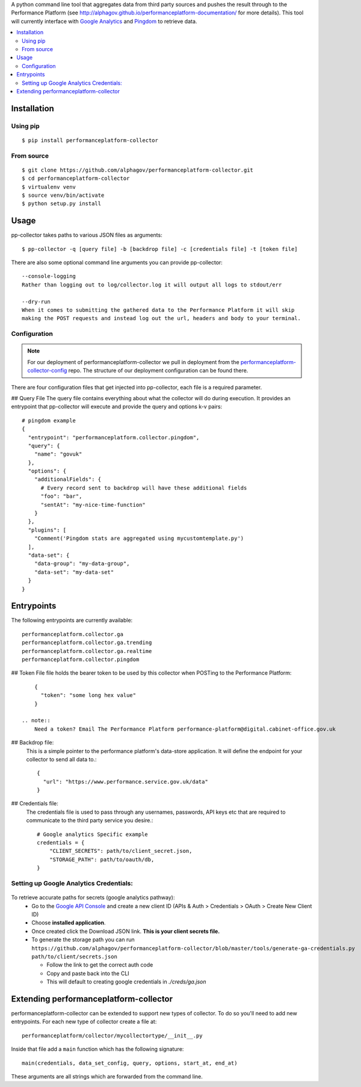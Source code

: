 .. _Google Analytics: http://www.google.com/analytics/
.. _Pingdom: https://www.pingdom.com/

A python command line tool that aggregates data from third party sources and pushes
the result through to the Performance Platform (see http://alphagov.github.io/performanceplatform-documentation/
for more details). This tool will currently interface with `Google Analytics`_
and `Pingdom`_ to retrieve data.

.. image:: https://travis-ci.org/alphagov/performanceplatform-collector.svg
   :target: https://travis-ci.org/alphagov/performanceplatform-collector

.. contents:: :local:

Installation
============

Using pip
---------

::

    $ pip install performanceplatform-collector

From source
-----------

::

    $ git clone https://github.com/alphagov/performanceplatform-collector.git
    $ cd performanceplatform-collector
    $ virtualenv venv
    $ source venv/bin/activate
    $ python setup.py install

Usage
=====

pp-collector takes paths to various JSON files as arguments::

    $ pp-collector -q [query file] -b [backdrop file] -c [credentials file] -t [token file]

There are also some optional command line arguments you can provide pp-collector::

    --console-logging
    Rather than logging out to log/collector.log it will output all logs to stdout/err

    --dry-run
    When it comes to submitting the gathered data to the Performance Platform it will skip
    making the POST requests and instead log out the url, headers and body to your terminal.

Configuration
-------------

.. note:: For our deployment of performanceplatform-collector we pull in deployment from the performanceplatform-collector-config_ repo. The structure of our deployment configuration can be found there.

.. _performanceplatform-collector-config: https://github.com/alphagov/performanceplatform-collector-config

There are four configuration files that get injected into pp-collector, each file is a required parameter.

## Query File
The query file contains everything about what the collector will do during execution. It provides an entrypoint that pp-collector will execute and provide the query and options k-v pairs::

      # pingdom example
      {
        "entrypoint": "performanceplatform.collector.pingdom",
        "query": {
          "name": "govuk"
        },
        "options": {
          "additionalFields": {
            # Every record sent to backdrop will have these additional fields
            "foo": "bar",
            "sentAt": "my-nice-time-function"
          }
        },
        "plugins": [
          "Comment('Pingdom stats are aggregated using mycustomtemplate.py')
        ],
        "data-set": {
          "data-group": "my-data-group",
          "data-set": "my-data-set"
        }
      }

Entrypoints
===========

The following entrypoints are currently available::

    performanceplatform.collector.ga
    performanceplatform.collector.ga.trending
    performanceplatform.collector.ga.realtime
    performanceplatform.collector.pingdom



## Token File file holds the bearer token to be used by this collector when POSTing to the Performance Platform::

      {
        "token": "some long hex value"
      }

  .. note::
      Need a token? Email The Performance Platform performance-platform@digital.cabinet-office.gov.uk

## Backdrop file:
  This is a simple pointer to the performance platform's data-store application. It will define the endpoint for your collector to send all data to.::

      {
        "url": "https://www.performance.service.gov.uk/data"
      }


## Credentials file:
  The credentials file is used to pass through any usernames, passwords, API keys etc that are required to communicate to the third party service you desire.::

      # Google analytics Specific example
      credentials = {
          "CLIENT_SECRETS": path/to/client_secret.json,
          "STORAGE_PATH": path/to/oauth/db,
      }

Setting up Google Analytics Credentials:
----------------------------------------

  .. image:: http://cl.ly/image/2W0M191L3L1O/Screen%20Shot%202014-06-10%20at%2011.11.21.png

To retrieve accurate paths for secrets (google analytics pathway):
  - Go to the `Google API Console <https://code.google.com/apis/console>`_ and create a new client ID (APIs & Auth > Credentials > OAuth > Create New Client ID)
  - Choose **installed application**.
  - Once created click the Download JSON link. **This is your client secrets file.**
  - To generate the storage path you can run ``https://github.com/alphagov/performanceplatform-collector/blob/master/tools/generate-ga-credentials.py path/to/client/secrets.json``

    + Follow the link to get the correct auth code
    + Copy and paste back into the CLI
    + This will default to creating google credentials in `./creds/ga.json`


Extending performanceplatform-collector
=======================================

performanceplatform-collector can be extended to support new types of
collector. To do so you'll need to add new entrypoints. For each new type of
collector create a file at::

    performanceplatform/collector/mycollectortype/__init__.py

Inside that file add a ``main`` function which has the following signature::

    main(credentials, data_set_config, query, options, start_at, end_at)

These arguments are all strings which are forwarded from the command line.
